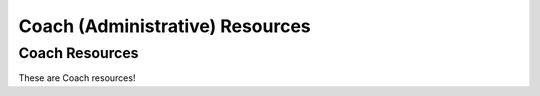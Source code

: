 Coach (Administrative) Resources
================================

Coach Resources
---------------

These are Coach resources!
